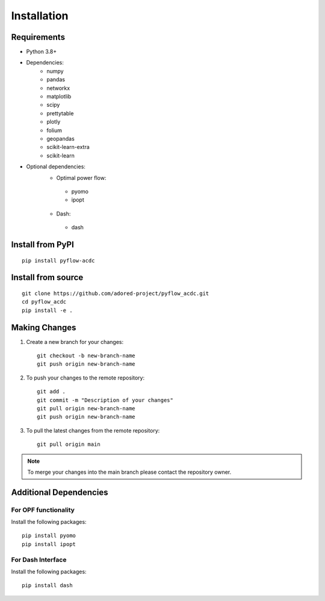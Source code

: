 Installation
===========

Requirements
------------
* Python 3.8+
* Dependencies:
    * numpy
    * pandas
    * networkx
    * matplotlib
    * scipy
    * prettytable
    * plotly
    * folium
    * geopandas
    * scikit-learn-extra
    * scikit-learn

* Optional dependencies:
    * Optimal power flow:  
     * pyomo
     * ipopt
    * Dash:
     * dash


Install from PyPI
----------------
::

    pip install pyflow-acdc


Install from source
------------------
::

    git clone https://github.com/adored-project/pyflow_acdc.git
    cd pyflow_acdc
    pip install -e .



Making Changes
-------------

1. Create a new branch for your changes::

    git checkout -b new-branch-name
    git push origin new-branch-name

2. To push your changes to the remote repository::

    git add .
    git commit -m "Description of your changes"
    git pull origin new-branch-name
    git push origin new-branch-name

3. To pull the latest changes from the remote repository::

    git pull origin main

.. note::
    To merge your changes into the main branch please contact the repository owner.

Additional Dependencies
---------------------

For OPF functionality
^^^^^^^^^^^^^^^^^^^^
Install the following packages::

    pip install pyomo
    pip install ipopt

For Dash Interface
^^^^^^^^^^^^^^^^^
Install the following packages::

    pip install dash